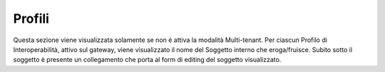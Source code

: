 .. _configGenerale_profili:

Profili
~~~~~~~

Questa sezione viene visualizzata solamente se non è attiva la modalità Multi-tenant. Per ciascun Profilo di Interoperabilità, attivo sul gateway, viene visualizzato il nome del Soggetto interno che eroga/fruisce. Subito sotto il soggetto è presente un collegamento che porta al form di editing del soggetto visualizzato.
